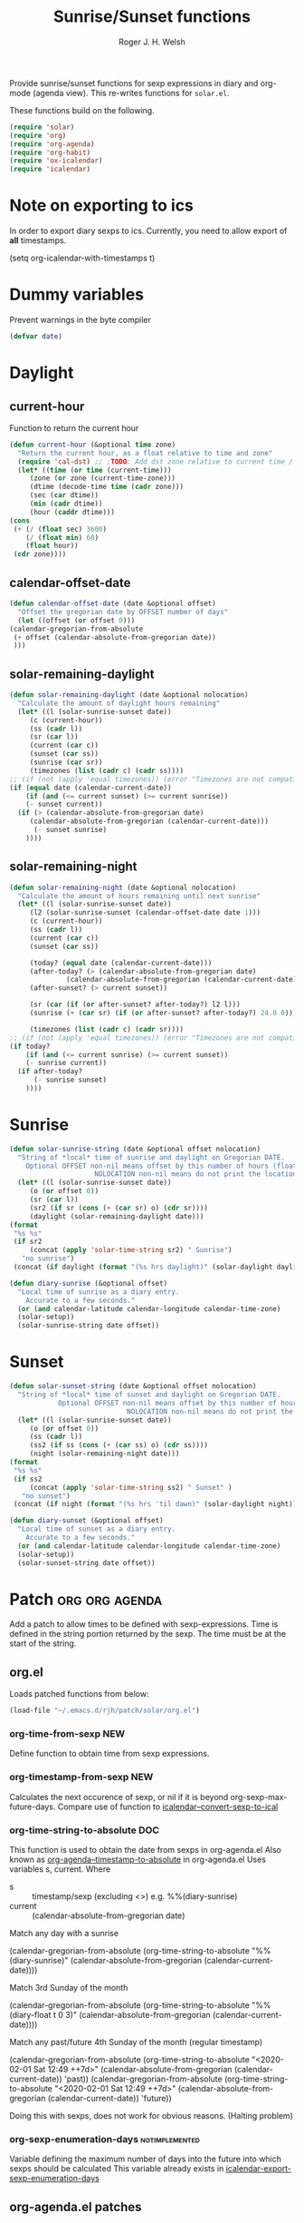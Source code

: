 #+TITLE: Sunrise/Sunset functions
#+AUTHOR: Roger J. H. Welsh
#+EMAIL: rjhwelsh@posteo.net
#+PROPERTY: header-args    :results silent

Provide sunrise/sunset functions for sexp expressions in diary and org-mode
(agenda view). This re-writes functions for =solar.el=.

These functions build on the following.
#+begin_src emacs-lisp
  (require 'solar)
  (require 'org)
  (require 'org-agenda)
  (require 'org-habit)
  (require 'ox-icalendar)
  (require 'icalendar)
#+end_src


* Note on exporting to ics
In order to export diary sexps to ics. 
Currently, you need to allow export of *all* timestamps.
#+begin_example emacs-lisp
(setq org-icalendar-with-timestamps t)
#+end_example

* Dummy variables
Prevent warnings in the byte compiler
#+begin_src emacs-lisp
(defvar date)
#+end_src

* Daylight
** current-hour
   Function to return the current hour
   #+begin_src emacs-lisp
     (defun current-hour (&optional time zone)
       "Return the current hour, as a float relative to time and zone"
       (require 'cal-dst) ;; ;TODO: Add dst zone relative to current time / date
       (let* ((time (or time (current-time)))
	      (zone (or zone (current-time-zone)))
	      (dtime (decode-time time (cadr zone)))
	      (sec (car dtime))
	      (min (cadr dtime))
	      (hour (caddr dtime)))
	 (cons
	  (+ (/ (float sec) 3600)
	     (/ (float min) 60)
	     (float hour))
	  (cdr zone))))
   #+end_src
** calendar-offset-date
   #+begin_src emacs-lisp
     (defun calendar-offset-date (date &optional offset)
       "Offset the gregorian date by OFFSET number of days"
       (let ((offset (or offset 0)))
	 (calendar-gregorian-from-absolute
	  (+ offset (calendar-absolute-from-gregorian date))
	  )))
   #+end_src

** solar-remaining-daylight
   #+begin_src emacs-lisp
     (defun solar-remaining-daylight (date &optional nolocation)
       "Calculate the amount of daylight hours remaining"
       (let* ((l (solar-sunrise-sunset date))
	      (c (current-hour))
	      (ss (cadr l))
	      (sr (car l))
	      (current (car c))
	      (sunset (car ss))
	      (sunrise (car sr))
	      (timezones (list (cadr c) (cadr ss))))
	 ;; (if (not (apply 'equal timezones)) (error "Timezones are not compatible! %s" timezones))
	 (if (equal date (calendar-current-date))
	     (if (and (<= current sunset) (>= current sunrise))
		 (- sunset current))
	   (if (> (calendar-absolute-from-gregorian date)
		  (calendar-absolute-from-gregorian (calendar-current-date)))
	       (- sunset sunrise)
	     ))))
   #+end_src

** solar-remaining-night
   #+begin_src emacs-lisp
     (defun solar-remaining-night (date &optional nolocation)
       "Calculate the amount of hours remaining until next sunrise"
       (let* ((l (solar-sunrise-sunset date))
	      (l2 (solar-sunrise-sunset (calendar-offset-date date 1)))
	      (c (current-hour))
	      (ss (cadr l))
	      (current (car c))
	      (sunset (car ss))

	      (today? (equal date (calendar-current-date)))
	      (after-today? (> (calendar-absolute-from-gregorian date)
			       (calendar-absolute-from-gregorian (calendar-current-date))))
	      (after-sunset? (> current sunset))

	      (sr (car (if (or after-sunset? after-today?) l2 l)))
	      (sunrise (+ (car sr) (if (or after-sunset? after-today?) 24.0 0)))

	      (timezones (list (cadr c) (cadr sr))))
	 ;; (if (not (apply 'equal timezones)) (error "Timezones are not compatible! %s" timezones))
	 (if today?
	     (if (and (<= current sunrise) (>= current sunset))
		 (- sunrise current))
	   (if after-today?
	       (- sunrise sunset)
	     ))))
   #+end_src

* Sunrise
  #+begin_src emacs-lisp
    (defun solar-sunrise-string (date &optional offset nolocation)
      "String of *local* time of sunrise and daylight on Gregorian DATE.
	    Optional OFFSET non-nil means offset by this number of hours (float)
					     NOLOCATION non-nil means do not print the location"
      (let* ((l (solar-sunrise-sunset date))
	     (o (or offset 0))
	     (sr (car l))
	     (sr2 (if sr (cons (+ (car sr) o) (cdr sr))))
	     (daylight (solar-remaining-daylight date)))
	(format
	 "%s %s"
	 (if sr2
	     (concat (apply 'solar-time-string sr2) " Sunrise")
	   "no sunrise")
	 (concat (if daylight (format "(%s hrs daylight)" (solar-daylight daylight)))))))

    (defun diary-sunrise (&optional offset)
      "Local time of sunrise as a diary entry.
	    Accurate to a few seconds."
      (or (and calendar-latitude calendar-longitude calendar-time-zone)
	  (solar-setup))
      (solar-sunrise-string date offset))
  #+end_src

* Sunset
  #+begin_src emacs-lisp
    (defun solar-sunset-string (date &optional offset nolocation)
      "String of *local* time of sunset and daylight on Gregorian DATE.
			    Optional OFFSET non-nil means offset by this number of hours (float)
							     NOLOCATION non-nil means do not print the location"
      (let* ((l (solar-sunrise-sunset date))
	     (o (or offset 0))
	     (ss (cadr l))
	     (ss2 (if ss (cons (+ (car ss) o) (cdr ss))))
	     (night (solar-remaining-night date)))
	(format
	 "%s %s"
	 (if ss2
	     (concat (apply 'solar-time-string ss2) " Sunset" )
	   "no sunset")
	 (concat (if night (format "(%s hrs 'til dawn)" (solar-daylight night)))))))

    (defun diary-sunset (&optional offset)
      "Local time of sunset as a diary entry.
	    Accurate to a few seconds."
      (or (and calendar-latitude calendar-longitude calendar-time-zone)
	  (solar-setup))
      (solar-sunset-string date offset))
  #+end_src

* Patch :org:org:agenda:
  Add a patch to allow times to be defined with sexp-expressions.
  Time is defined in the string portion returned by the sexp.
  The time must be at the start of the string.

** org.el
Loads patched functions from below:
   #+begin_src emacs-lisp
     (load-file "~/.emacs.d/rjh/patch/solar/org.el")
   #+end_src
*** org-time-from-sexp :NEW:
    Define function to obtain time from sexp expressions.
*** org-timestamp-from-sexp :NEW:
    Calculates the next occurence of sexp, or nil if it is beyond
    org-sexp-max-future-days.
    Compare use of function to [[help:icalendar--convert-sexp-to-ical][icalendar--convert-sexp-to-ical]]

*** org-time-string-to-absolute :DOC:
    This function is used to obtain the date from sexps in org-agenda.el
    Also known as _org-agenda--timestamp-to-absolute_ in org-agenda.el
    Uses variables s, current.
    Where
    - s :: timestamp/sexp (excluding <>) e.g. %%(diary-sunrise)
    - current :: (calendar-absolute-from-gregorian date)

    Match any day with a sunrise
    #+begin_example emacs-lisp
    (calendar-gregorian-from-absolute (org-time-string-to-absolute "%%(diary-sunrise)" (calendar-absolute-from-gregorian (calendar-current-date))))
    #+end_example

    Match 3rd Sunday of the month
    #+begin_example emacs-lisp
    (calendar-gregorian-from-absolute (org-time-string-to-absolute "%%(diary-float t 0 3)" (calendar-absolute-from-gregorian (calendar-current-date))))
    #+end_example

    Match any past/future 4th Sunday of the month (regular timestamp)
    #+begin_example emacs-lisp
    (calendar-gregorian-from-absolute (org-time-string-to-absolute "<2020-02-01 Sat 12:49 ++7d>" (calendar-absolute-from-gregorian (calendar-current-date)) 'past))
    (calendar-gregorian-from-absolute (org-time-string-to-absolute "<2020-02-01 Sat 12:49 ++7d>" (calendar-absolute-from-gregorian (calendar-current-date)) 'future))
    #+end_example

    Doing this with sexps, does not work for obvious reasons. (Halting problem)
*** org-sexp-enumeration-days :notimplemented:
    Variable defining the maximum number of days into the future into which
    sexps should be calculated
    This variable already exists in [[help:icalendar-export-sexp-enumeration-days][icalendar-export-sexp-enumeration-days]]

** org-agenda.el patches
   Patch org-agenda.el to allow sexp to calculate times.

   #+begin_src emacs-lisp
     (load-file "~/.emacs.d/rjh/patch/solar/org-agenda.el")
   #+end_src

*** org-agenda-get-scheduled
**** Patch
     #+begin_example emacs-lisp
                (level (make-string (org-reduced-level (org-outline-level))
                          ?\s))
                (head (buffer-substring (point) (line-end-position)))
     +           (sexp-time
     +           (if sexp?
     +             (org-time-from-sexp
     +              (replace-regexp-in-string "^%%" "" s)
     +              (calendar-gregorian-from-absolute current))))
                (time
                (cond
                 ;; No time of day designation if it is only a
                 ;; reminder, except for habits, which always show
                 ;; the time of day.  Habits are an exception
                 ;; because if there is a time of day, that is
                 ;; interpreted to mean they should usually happen
                 ;; then, even if doing the habit was missed.
                 ((and
                  (not habitp)
                  (/= current schedule)
                  (/= current repeat))
                 nil)
                 ((string-match " \\([012]?[0-9]:[0-9][0-9]\\)" s)
                 (concat (substring s (match-beginning 1)) " "))
     +            (sexp-time
     +            (concat sexp-time " "))
                 (t 'time)))
     #+end_example

*** org-agenda-get-timestamps
**** Patch
     #+begin_example emacs-lisp
            (let* ((pos (match-beginning 0))
                (repeat (match-string 1))
                (sexp-entry (match-string 3))
     +           (sexp-time (if sexp-entry
     +                   (org-time-from-sexp sexp-entry
     +                            (calendar-gregorian-from-absolute current))))
     -           (time-stamp (if (or repeat sexp-entry) (match-string 0)
     +           (time-stamp (if (or repeat sexp-entry)
     +                    (or (and sexp-time (concat sexp-time " "))
     +                     (match-string 0))
                       (save-excursion
                        (goto-char pos)
                        (looking-at org-ts-regexp-both)
                        (match-string 0))))
     #+end_example

** ox-icalendar.el patches
   *Warning! sexps must be in the headline in order to be interpreted. (For the moment)*
   
   Patch ox-icalendar.el to export 'diary-sexp to ics.
   #+begin_src emacs-lisp
     (load-file "~/.emacs.d/rjh/patch/solar/ox-icalendar.el")
   #+end_src

*** org-icalendar-entry
Interprets headline entry for ics. 
**** Patch
     #+begin_example emacs-lisp
                     (org-element-map
                       (cons (org-element-property :title entry)
                          (org-element-contents inside))
     -                  'diary-sexp
     -                 (lambda (sexp)
     -                  (org-icalendar-transcode-diary-sexp
     -                   (org-element-property :value sexp)
     -                   (format "DS%d-%s" (cl-incf counter) uid)
     -                   summary))
     +                  'timestamp
     +                 (lambda (ts)
     +                  (when (let ((type (org-element-property :type ts)))
     +                      (cl-case (plist-get info :with-timestamps)
     +                       (active (memq type '(diary)))
     +                       (inactive (memq type '(diary)))
     +                       ((t) t)))
     +                   (let ((uid (format "%d-%s" (cl-incf counter) uid)))
     +                    ;; (org-icalendar--vevent
     +                    ;; entry ts uid summary loc desc cat tz class)
     +                    (message (format "%s" (org-element-property :raw-value ts)))
     +                    (org-icalendar--vevent
     +                     entry ts uid summary loc desc cat tz class)
     +                    )))
                      info nil (and (eq type 'headline) 'inlinetask))
                     "")))))
            ;; If ENTRY is a headline, call current function on every
     #+end_example
*** org-icalendar--vevent
A template for vevents.
**** Patch
     #+begin_example emacs-lisp
         Return VEVENT component as a string."
     -      (org-icalendar-fold-string
          (if (eq (org-element-property :type timestamp) 'diary)
     -       (org-icalendar-transcode-diary-sexp
     -        (org-element-property :raw-value timestamp) uid summary)
     +       (let ((counter 0))
     +        (apply 'concat
     +           (mapcar (lambda (ts)
     +                (let ((uid (format "DS%d-%s" (cl-incf counter) uid)))
     +                 (org-icalendar--vevent entry ts uid summary location description categories timezone class)
     +                 ))
     +               (org-timestamp-from-sexp
     +                (substring (org-element-property :raw-value timestamp) 3 -1))
     +               )))
     +      (org-icalendar-fold-string
           (concat "BEGIN:VEVENT\n"
               (org-icalendar-dtstamp) "\n"
               "UID:" uid "\n"
     #+end_example
** icalendar.el patches
   
   #+begin_src emacs-lisp
     (load-file "~/.emacs.d/rjh/patch/solar/icalendar.el")
   #+end_src
*** icalendar-export-region
**** Patch
     #+begin_example emacs-lisp
     (cdr contents-n-summary))))
    (setq result (concat result header contents alarm
    "\nEND:VEVENT")))
-                    (if (consp cns-cons-or-list)
-                        (list cns-cons-or-list)
-                      cns-cons-or-list)))
+                    (if (consp (car cns-cons-or-list))
+            cns-cons-or-list
+           (list cns-cons-or-list))))
;; handle errors
(error
(setq found-error t)
     #+end_example
